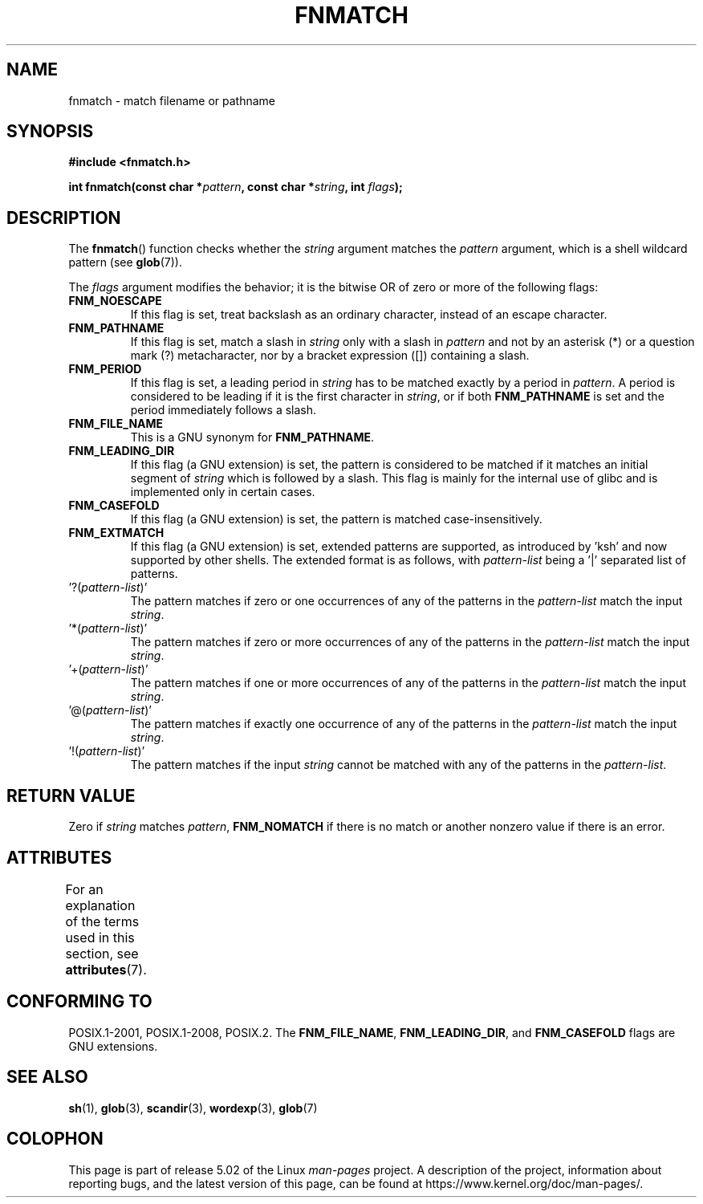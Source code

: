 .\" Copyright (c) 1993 by Thomas Koenig (ig25@rz.uni-karlsruhe.de)
.\"
.\" %%%LICENSE_START(VERBATIM)
.\" Permission is granted to make and distribute verbatim copies of this
.\" manual provided the copyright notice and this permission notice are
.\" preserved on all copies.
.\"
.\" Permission is granted to copy and distribute modified versions of this
.\" manual under the conditions for verbatim copying, provided that the
.\" entire resulting derived work is distributed under the terms of a
.\" permission notice identical to this one.
.\"
.\" Since the Linux kernel and libraries are constantly changing, this
.\" manual page may be incorrect or out-of-date.  The author(s) assume no
.\" responsibility for errors or omissions, or for damages resulting from
.\" the use of the information contained herein.  The author(s) may not
.\" have taken the same level of care in the production of this manual,
.\" which is licensed free of charge, as they might when working
.\" professionally.
.\"
.\" Formatted or processed versions of this manual, if unaccompanied by
.\" the source, must acknowledge the copyright and authors of this work.
.\" %%%LICENSE_END
.\"
.\" Modified Sat Jul 24 19:35:54 1993 by Rik Faith (faith@cs.unc.edu)
.\" Modified Mon Oct 16 00:16:29 2000 following Joseph S. Myers
.\"
.TH FNMATCH 3  2019-03-06 "GNU" "Linux Programmer's Manual"
.SH NAME
fnmatch \- match filename or pathname
.SH SYNOPSIS
.nf
.B #include <fnmatch.h>
.PP
.BI "int fnmatch(const char *" "pattern" ", const char *" string ", int " flags );
.fi
.SH DESCRIPTION
The
.BR fnmatch ()
function checks whether the
.I string
argument matches the
.I pattern
argument, which is a shell wildcard pattern (see
.BR glob (7)).
.PP
The
.I flags
argument modifies the behavior; it is the bitwise OR of zero or more
of the following flags:
.TP
.B FNM_NOESCAPE
If this flag is set, treat backslash as an ordinary character,
instead of an escape character.
.TP
.B FNM_PATHNAME
If this flag is set, match a slash in
.I string
only with a slash in
.I pattern
and not by an asterisk (*) or a question mark (?) metacharacter,
nor by a bracket expression ([]) containing a slash.
.TP
.B FNM_PERIOD
If this flag is set, a leading period in
.I string
has to be matched exactly by a period in
.IR pattern .
A period is considered to be leading if it is the first character in
.IR string ,
or if both
.B FNM_PATHNAME
is set and the period immediately follows a slash.
.TP
.B FNM_FILE_NAME
This is a GNU synonym for
.BR FNM_PATHNAME .
.TP
.B FNM_LEADING_DIR
If this flag (a GNU extension) is set, the pattern is considered to be
matched if it matches an initial segment of
.I string
which is followed by a slash.
This flag is mainly for the internal
use of glibc and is implemented only in certain cases.
.TP
.B FNM_CASEFOLD
If this flag (a GNU extension) is set, the pattern is matched
case-insensitively.
.TP
.B FNM_EXTMATCH
If this flag (a GNU extension) is set, extended patterns are
supported, as introduced by \&'ksh' and now supported by other shells.
The extended format is as follows, with \fIpattern\-list\fR
being a \&'|' separated list of patterns.
.TP
\&'?(\fIpattern\-list\fR)'
The pattern matches if zero or one occurrences of any of the
patterns in the \fIpattern\-list\fR match the input \fIstring\fR.
.TP
\&'*(\fIpattern\-list\fR)'
The pattern matches if zero or more occurrences of any of the
patterns in the \fIpattern\-list\fR match the input \fIstring\fR.
.TP
\&'+(\fIpattern\-list\fR)'
The pattern matches if one or more occurrences of any of the
patterns in the \fIpattern\-list\fR match the input \fIstring\fR.
.TP
\&'@(\fIpattern\-list\fR)'
The pattern matches if exactly one occurrence of any of the
patterns in the \fIpattern\-list\fR match the input \fIstring\fR.
.TP
\&'!(\fIpattern\-list\fR)'
The pattern matches if the input \fIstring\fR cannot be matched with
any of the patterns in the \fIpattern\-list\fR.
.SH RETURN VALUE
Zero if
.I string
matches
.IR pattern ,
.B FNM_NOMATCH
if there is no match or another nonzero value if there is an error.
.SH ATTRIBUTES
For an explanation of the terms used in this section, see
.BR attributes (7).
.TS
allbox;
lb lb lb
l l l.
Interface	Attribute	Value
T{
.BR fnmatch ()
T}	Thread safety	MT-Safe env locale
.TE
.SH CONFORMING TO
POSIX.1-2001, POSIX.1-2008, POSIX.2.
The
.BR FNM_FILE_NAME ", " FNM_LEADING_DIR ", and " FNM_CASEFOLD
flags are GNU extensions.
.SH SEE ALSO
.BR sh (1),
.BR glob (3),
.BR scandir (3),
.BR wordexp (3),
.BR glob (7)
.SH COLOPHON
This page is part of release 5.02 of the Linux
.I man-pages
project.
A description of the project,
information about reporting bugs,
and the latest version of this page,
can be found at
\%https://www.kernel.org/doc/man\-pages/.
